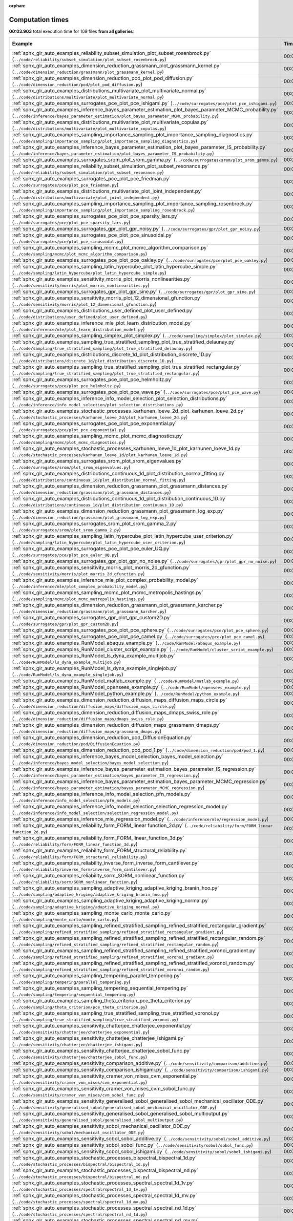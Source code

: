 
:orphan:

.. _sphx_glr_sg_execution_times:


Computation times
=================
**00:03.903** total execution time for 109 files **from all galleries**:

.. container::

  .. raw:: html

    <style scoped>
    <link href="https://cdnjs.cloudflare.com/ajax/libs/twitter-bootstrap/5.3.0/css/bootstrap.min.css" rel="stylesheet" />
    <link href="https://cdn.datatables.net/1.13.6/css/dataTables.bootstrap5.min.css" rel="stylesheet" />
    </style>
    <script src="https://code.jquery.com/jquery-3.7.0.js"></script>
    <script src="https://cdn.datatables.net/1.13.6/js/jquery.dataTables.min.js"></script>
    <script src="https://cdn.datatables.net/1.13.6/js/dataTables.bootstrap5.min.js"></script>
    <script type="text/javascript" class="init">
    $(document).ready( function () {
        $('table.sg-datatable').DataTable({order: [[1, 'desc']]});
    } );
    </script>

  .. list-table::
   :header-rows: 1
   :class: table table-striped sg-datatable

   * - Example
     - Time
     - Mem (MB)
   * - :ref:`sphx_glr_auto_examples_reliability_subset_simulation_plot_subset_rosenbrock.py` (``../code/reliability/subset_simulation/plot_subset_rosenbrock.py``)
     - 00:03.836
     - 0.0
   * - :ref:`sphx_glr_auto_examples_dimension_reduction_grassmann_plot_grassmann_kernel.py` (``../code/dimension_reduction/grassmann/plot_grassmann_kernel.py``)
     - 00:00.026
     - 0.0
   * - :ref:`sphx_glr_auto_examples_dimension_reduction_pod_plot_pod_diffusion.py` (``../code/dimension_reduction/pod/plot_pod_diffusion.py``)
     - 00:00.003
     - 0.0
   * - :ref:`sphx_glr_auto_examples_distributions_multivariate_plot_multivariate_normal.py` (``../code/distributions/multivariate/plot_multivariate_normal.py``)
     - 00:00.002
     - 0.0
   * - :ref:`sphx_glr_auto_examples_surrogates_pce_plot_pce_ishigami.py` (``../code/surrogates/pce/plot_pce_ishigami.py``)
     - 00:00.001
     - 0.0
   * - :ref:`sphx_glr_auto_examples_inference_bayes_parameter_estimation_plot_bayes_parameter_MCMC_probability.py` (``../code/inference/bayes_parameter_estimation/plot_bayes_parameter_MCMC_probability.py``)
     - 00:00.001
     - 0.0
   * - :ref:`sphx_glr_auto_examples_distributions_multivariate_plot_multivariate_copulas.py` (``../code/distributions/multivariate/plot_multivariate_copulas.py``)
     - 00:00.001
     - 0.0
   * - :ref:`sphx_glr_auto_examples_sampling_importance_sampling_plot_importance_sampling_diagnostics.py` (``../code/sampling/importance_sampling/plot_importance_sampling_diagnostics.py``)
     - 00:00.001
     - 0.0
   * - :ref:`sphx_glr_auto_examples_inference_bayes_parameter_estimation_plot_bayes_parameter_IS_probability.py` (``../code/inference/bayes_parameter_estimation/plot_bayes_parameter_IS_probability.py``)
     - 00:00.001
     - 0.0
   * - :ref:`sphx_glr_auto_examples_surrogates_srom_plot_srom_gamma.py` (``../code/surrogates/srom/plot_srom_gamma.py``)
     - 00:00.001
     - 0.0
   * - :ref:`sphx_glr_auto_examples_reliability_subset_simulation_plot_subset_resonance.py` (``../code/reliability/subset_simulation/plot_subset_resonance.py``)
     - 00:00.001
     - 0.0
   * - :ref:`sphx_glr_auto_examples_surrogates_pce_plot_pce_friedman.py` (``../code/surrogates/pce/plot_pce_friedman.py``)
     - 00:00.001
     - 0.0
   * - :ref:`sphx_glr_auto_examples_distributions_multivariate_plot_joint_independent.py` (``../code/distributions/multivariate/plot_joint_independent.py``)
     - 00:00.001
     - 0.0
   * - :ref:`sphx_glr_auto_examples_sampling_importance_sampling_plot_importance_sampling_rosenbrock.py` (``../code/sampling/importance_sampling/plot_importance_sampling_rosenbrock.py``)
     - 00:00.001
     - 0.0
   * - :ref:`sphx_glr_auto_examples_surrogates_pce_plot_pce_sparsity_lars.py` (``../code/surrogates/pce/plot_pce_sparsity_lars.py``)
     - 00:00.001
     - 0.0
   * - :ref:`sphx_glr_auto_examples_surrogates_gpr_plot_gpr_noisy.py` (``../code/surrogates/gpr/plot_gpr_noisy.py``)
     - 00:00.001
     - 0.0
   * - :ref:`sphx_glr_auto_examples_surrogates_pce_plot_pce_sinusoidal.py` (``../code/surrogates/pce/plot_pce_sinusoidal.py``)
     - 00:00.001
     - 0.0
   * - :ref:`sphx_glr_auto_examples_sampling_mcmc_plot_mcmc_algorithm_comparison.py` (``../code/sampling/mcmc/plot_mcmc_algorithm_comparison.py``)
     - 00:00.001
     - 0.0
   * - :ref:`sphx_glr_auto_examples_surrogates_pce_plot_pce_oakley.py` (``../code/surrogates/pce/plot_pce_oakley.py``)
     - 00:00.001
     - 0.0
   * - :ref:`sphx_glr_auto_examples_sampling_latin_hypercube_plot_latin_hypercube_simple.py` (``../code/sampling/latin_hypercube/plot_latin_hypercube_simple.py``)
     - 00:00.001
     - 0.0
   * - :ref:`sphx_glr_auto_examples_sensitivity_morris_plot_morris_nonlinearities.py` (``../code/sensitivity/morris/plot_morris_nonlinearities.py``)
     - 00:00.001
     - 0.0
   * - :ref:`sphx_glr_auto_examples_surrogates_gpr_plot_gpr_sine.py` (``../code/surrogates/gpr/plot_gpr_sine.py``)
     - 00:00.001
     - 0.0
   * - :ref:`sphx_glr_auto_examples_sensitivity_morris_plot_12_dimensional_gfunction.py` (``../code/sensitivity/morris/plot_12_dimensional_gfunction.py``)
     - 00:00.001
     - 0.0
   * - :ref:`sphx_glr_auto_examples_distributions_user_defined_plot_user_defined.py` (``../code/distributions/user_defined/plot_user_defined.py``)
     - 00:00.001
     - 0.0
   * - :ref:`sphx_glr_auto_examples_inference_mle_plot_learn_distribution_model.py` (``../code/inference/mle/plot_learn_distribution_model.py``)
     - 00:00.001
     - 0.0
   * - :ref:`sphx_glr_auto_examples_sampling_simplex_plot_simplex.py` (``../code/sampling/simplex/plot_simplex.py``)
     - 00:00.001
     - 0.0
   * - :ref:`sphx_glr_auto_examples_sampling_true_stratified_sampling_plot_true_stratified_delaunay.py` (``../code/sampling/true_stratified_sampling/plot_true_stratified_delaunay.py``)
     - 00:00.001
     - 0.0
   * - :ref:`sphx_glr_auto_examples_distributions_discrete_1d_plot_distribution_discrete_1D.py` (``../code/distributions/discrete_1d/plot_distribution_discrete_1D.py``)
     - 00:00.001
     - 0.0
   * - :ref:`sphx_glr_auto_examples_sampling_true_stratified_sampling_plot_true_stratified_rectangular.py` (``../code/sampling/true_stratified_sampling/plot_true_stratified_rectangular.py``)
     - 00:00.001
     - 0.0
   * - :ref:`sphx_glr_auto_examples_surrogates_pce_plot_pce_helmholtz.py` (``../code/surrogates/pce/plot_pce_helmholtz.py``)
     - 00:00.001
     - 0.0
   * - :ref:`sphx_glr_auto_examples_surrogates_pce_plot_pce_wave.py` (``../code/surrogates/pce/plot_pce_wave.py``)
     - 00:00.001
     - 0.0
   * - :ref:`sphx_glr_auto_examples_inference_info_model_selection_plot_selection_distributions.py` (``../code/inference/info_model_selection/plot_selection_distributions.py``)
     - 00:00.001
     - 0.0
   * - :ref:`sphx_glr_auto_examples_stochastic_processes_karhunen_loeve_2d_plot_karhunen_loeve_2d.py` (``../code/stochastic_processes/karhunen_loeve_2d/plot_karhunen_loeve_2d.py``)
     - 00:00.001
     - 0.0
   * - :ref:`sphx_glr_auto_examples_surrogates_pce_plot_pce_exponential.py` (``../code/surrogates/pce/plot_pce_exponential.py``)
     - 00:00.001
     - 0.0
   * - :ref:`sphx_glr_auto_examples_sampling_mcmc_plot_mcmc_diagnostics.py` (``../code/sampling/mcmc/plot_mcmc_diagnostics.py``)
     - 00:00.001
     - 0.0
   * - :ref:`sphx_glr_auto_examples_stochastic_processes_karhunen_loeve_1d_plot_karhunen_loeve_1d.py` (``../code/stochastic_processes/karhunen_loeve_1d/plot_karhunen_loeve_1d.py``)
     - 00:00.001
     - 0.0
   * - :ref:`sphx_glr_auto_examples_surrogates_srom_plot_srom_eigenvalues.py` (``../code/surrogates/srom/plot_srom_eigenvalues.py``)
     - 00:00.001
     - 0.0
   * - :ref:`sphx_glr_auto_examples_distributions_continuous_1d_plot_distribution_normal_fitting.py` (``../code/distributions/continuous_1d/plot_distribution_normal_fitting.py``)
     - 00:00.001
     - 0.0
   * - :ref:`sphx_glr_auto_examples_dimension_reduction_grassmann_plot_grassmann_distances.py` (``../code/dimension_reduction/grassmann/plot_grassmann_distances.py``)
     - 00:00.001
     - 0.0
   * - :ref:`sphx_glr_auto_examples_distributions_continuous_1d_plot_distribution_continuous_1D.py` (``../code/distributions/continuous_1d/plot_distribution_continuous_1D.py``)
     - 00:00.001
     - 0.0
   * - :ref:`sphx_glr_auto_examples_dimension_reduction_grassmann_plot_grassmann_log_exp.py` (``../code/dimension_reduction/grassmann/plot_grassmann_log_exp.py``)
     - 00:00.001
     - 0.0
   * - :ref:`sphx_glr_auto_examples_surrogates_srom_plot_srom_gamma_2.py` (``../code/surrogates/srom/plot_srom_gamma_2.py``)
     - 00:00.001
     - 0.0
   * - :ref:`sphx_glr_auto_examples_sampling_latin_hypercube_plot_latin_hypercube_user_criterion.py` (``../code/sampling/latin_hypercube/plot_latin_hypercube_user_criterion.py``)
     - 00:00.001
     - 0.0
   * - :ref:`sphx_glr_auto_examples_surrogates_pce_plot_pce_euler_UQ.py` (``../code/surrogates/pce/plot_pce_euler_UQ.py``)
     - 00:00.001
     - 0.0
   * - :ref:`sphx_glr_auto_examples_surrogates_gpr_plot_gpr_no_noise.py` (``../code/surrogates/gpr/plot_gpr_no_noise.py``)
     - 00:00.001
     - 0.0
   * - :ref:`sphx_glr_auto_examples_sensitivity_morris_plot_morris_2d_gfunction.py` (``../code/sensitivity/morris/plot_morris_2d_gfunction.py``)
     - 00:00.001
     - 0.0
   * - :ref:`sphx_glr_auto_examples_inference_mle_plot_complex_probability_model.py` (``../code/inference/mle/plot_complex_probability_model.py``)
     - 00:00.001
     - 0.0
   * - :ref:`sphx_glr_auto_examples_sampling_mcmc_plot_mcmc_metropolis_hastings.py` (``../code/sampling/mcmc/plot_mcmc_metropolis_hastings.py``)
     - 00:00.001
     - 0.0
   * - :ref:`sphx_glr_auto_examples_dimension_reduction_grassmann_plot_grassmann_karcher.py` (``../code/dimension_reduction/grassmann/plot_grassmann_karcher.py``)
     - 00:00.001
     - 0.0
   * - :ref:`sphx_glr_auto_examples_surrogates_gpr_plot_gpr_custom2D.py` (``../code/surrogates/gpr/plot_gpr_custom2D.py``)
     - 00:00.001
     - 0.0
   * - :ref:`sphx_glr_auto_examples_surrogates_pce_plot_pce_sphere.py` (``../code/surrogates/pce/plot_pce_sphere.py``)
     - 00:00.001
     - 0.0
   * - :ref:`sphx_glr_auto_examples_surrogates_pce_plot_pce_camel.py` (``../code/surrogates/pce/plot_pce_camel.py``)
     - 00:00.001
     - 0.0
   * - :ref:`sphx_glr_auto_examples_RunModel_abaqus_example.py` (``../code/RunModel/abaqus_example.py``)
     - 00:00.000
     - 0.0
   * - :ref:`sphx_glr_auto_examples_RunModel_cluster_script_example.py` (``../code/RunModel/cluster_script_example.py``)
     - 00:00.000
     - 0.0
   * - :ref:`sphx_glr_auto_examples_RunModel_ls_dyna_example_multijob.py` (``../code/RunModel/ls_dyna_example_multijob.py``)
     - 00:00.000
     - 0.0
   * - :ref:`sphx_glr_auto_examples_RunModel_ls_dyna_example_singlejob.py` (``../code/RunModel/ls_dyna_example_singlejob.py``)
     - 00:00.000
     - 0.0
   * - :ref:`sphx_glr_auto_examples_RunModel_matlab_example.py` (``../code/RunModel/matlab_example.py``)
     - 00:00.000
     - 0.0
   * - :ref:`sphx_glr_auto_examples_RunModel_opensees_example.py` (``../code/RunModel/opensees_example.py``)
     - 00:00.000
     - 0.0
   * - :ref:`sphx_glr_auto_examples_RunModel_python_example.py` (``../code/RunModel/python_example.py``)
     - 00:00.000
     - 0.0
   * - :ref:`sphx_glr_auto_examples_dimension_reduction_diffusion_maps_diffusion_maps_circle.py` (``../code/dimension_reduction/diffusion_maps/diffusion_maps_circle.py``)
     - 00:00.000
     - 0.0
   * - :ref:`sphx_glr_auto_examples_dimension_reduction_diffusion_maps_dmaps_swiss_role.py` (``../code/dimension_reduction/diffusion_maps/dmaps_swiss_role.py``)
     - 00:00.000
     - 0.0
   * - :ref:`sphx_glr_auto_examples_dimension_reduction_diffusion_maps_grassmann_dmaps.py` (``../code/dimension_reduction/diffusion_maps/grassmann_dmaps.py``)
     - 00:00.000
     - 0.0
   * - :ref:`sphx_glr_auto_examples_dimension_reduction_pod_DiffusionEquation.py` (``../code/dimension_reduction/pod/DiffusionEquation.py``)
     - 00:00.000
     - 0.0
   * - :ref:`sphx_glr_auto_examples_dimension_reduction_pod_pod_1.py` (``../code/dimension_reduction/pod/pod_1.py``)
     - 00:00.000
     - 0.0
   * - :ref:`sphx_glr_auto_examples_inference_bayes_model_selection_bayes_model_selection.py` (``../code/inference/bayes_model_selection/bayes_model_selection.py``)
     - 00:00.000
     - 0.0
   * - :ref:`sphx_glr_auto_examples_inference_bayes_parameter_estimation_bayes_parameter_IS_regression.py` (``../code/inference/bayes_parameter_estimation/bayes_parameter_IS_regression.py``)
     - 00:00.000
     - 0.0
   * - :ref:`sphx_glr_auto_examples_inference_bayes_parameter_estimation_bayes_parameter_MCMC_regression.py` (``../code/inference/bayes_parameter_estimation/bayes_parameter_MCMC_regression.py``)
     - 00:00.000
     - 0.0
   * - :ref:`sphx_glr_auto_examples_inference_info_model_selection_pfn_models.py` (``../code/inference/info_model_selection/pfn_models.py``)
     - 00:00.000
     - 0.0
   * - :ref:`sphx_glr_auto_examples_inference_info_model_selection_selection_regression_model.py` (``../code/inference/info_model_selection/selection_regression_model.py``)
     - 00:00.000
     - 0.0
   * - :ref:`sphx_glr_auto_examples_inference_mle_regression_model.py` (``../code/inference/mle/regression_model.py``)
     - 00:00.000
     - 0.0
   * - :ref:`sphx_glr_auto_examples_reliability_form_FORM_linear function_2d.py` (``../code/reliability/form/FORM_linear function_2d.py``)
     - 00:00.000
     - 0.0
   * - :ref:`sphx_glr_auto_examples_reliability_form_FORM_linear_function_3d.py` (``../code/reliability/form/FORM_linear_function_3d.py``)
     - 00:00.000
     - 0.0
   * - :ref:`sphx_glr_auto_examples_reliability_form_FORM_structural_reliability.py` (``../code/reliability/form/FORM_structural_reliability.py``)
     - 00:00.000
     - 0.0
   * - :ref:`sphx_glr_auto_examples_reliability_inverse_form_inverse_form_cantilever.py` (``../code/reliability/inverse_form/inverse_form_cantilever.py``)
     - 00:00.000
     - 0.0
   * - :ref:`sphx_glr_auto_examples_reliability_sorm_SORM_nonlinear_function.py` (``../code/reliability/sorm/SORM_nonlinear_function.py``)
     - 00:00.000
     - 0.0
   * - :ref:`sphx_glr_auto_examples_sampling_adaptive_kriging_adaptive_kriging_branin_hoo.py` (``../code/sampling/adaptive_kriging/adaptive_kriging_branin_hoo.py``)
     - 00:00.000
     - 0.0
   * - :ref:`sphx_glr_auto_examples_sampling_adaptive_kriging_adaptive_kriging_normal.py` (``../code/sampling/adaptive_kriging/adaptive_kriging_normal.py``)
     - 00:00.000
     - 0.0
   * - :ref:`sphx_glr_auto_examples_sampling_monte_carlo_monte_carlo.py` (``../code/sampling/monte_carlo/monte_carlo.py``)
     - 00:00.000
     - 0.0
   * - :ref:`sphx_glr_auto_examples_sampling_refined_stratified_sampling_refined_stratified_rectangular_gradient.py` (``../code/sampling/refined_stratified_sampling/refined_stratified_rectangular_gradient.py``)
     - 00:00.000
     - 0.0
   * - :ref:`sphx_glr_auto_examples_sampling_refined_stratified_sampling_refined_stratified_rectangular_random.py` (``../code/sampling/refined_stratified_sampling/refined_stratified_rectangular_random.py``)
     - 00:00.000
     - 0.0
   * - :ref:`sphx_glr_auto_examples_sampling_refined_stratified_sampling_refined_stratified_voronoi_gradient.py` (``../code/sampling/refined_stratified_sampling/refined_stratified_voronoi_gradient.py``)
     - 00:00.000
     - 0.0
   * - :ref:`sphx_glr_auto_examples_sampling_refined_stratified_sampling_refined_stratified_voronoi_random.py` (``../code/sampling/refined_stratified_sampling/refined_stratified_voronoi_random.py``)
     - 00:00.000
     - 0.0
   * - :ref:`sphx_glr_auto_examples_sampling_tempering_parallel_tempering.py` (``../code/sampling/tempering/parallel_tempering.py``)
     - 00:00.000
     - 0.0
   * - :ref:`sphx_glr_auto_examples_sampling_tempering_sequential_tempering.py` (``../code/sampling/tempering/sequential_tempering.py``)
     - 00:00.000
     - 0.0
   * - :ref:`sphx_glr_auto_examples_sampling_theta_criterion_pce_theta_criterion.py` (``../code/sampling/theta_criterion/pce_theta_criterion.py``)
     - 00:00.000
     - 0.0
   * - :ref:`sphx_glr_auto_examples_sampling_true_stratified_sampling_true_stratified_voronoi.py` (``../code/sampling/true_stratified_sampling/true_stratified_voronoi.py``)
     - 00:00.000
     - 0.0
   * - :ref:`sphx_glr_auto_examples_sensitivity_chatterjee_chatterjee_exponential.py` (``../code/sensitivity/chatterjee/chatterjee_exponential.py``)
     - 00:00.000
     - 0.0
   * - :ref:`sphx_glr_auto_examples_sensitivity_chatterjee_chatterjee_ishigami.py` (``../code/sensitivity/chatterjee/chatterjee_ishigami.py``)
     - 00:00.000
     - 0.0
   * - :ref:`sphx_glr_auto_examples_sensitivity_chatterjee_chatterjee_sobol_func.py` (``../code/sensitivity/chatterjee/chatterjee_sobol_func.py``)
     - 00:00.000
     - 0.0
   * - :ref:`sphx_glr_auto_examples_sensitivity_comparison_additive.py` (``../code/sensitivity/comparison/additive.py``)
     - 00:00.000
     - 0.0
   * - :ref:`sphx_glr_auto_examples_sensitivity_comparison_ishigami.py` (``../code/sensitivity/comparison/ishigami.py``)
     - 00:00.000
     - 0.0
   * - :ref:`sphx_glr_auto_examples_sensitivity_cramer_von_mises_cvm_exponential.py` (``../code/sensitivity/cramer_von_mises/cvm_exponential.py``)
     - 00:00.000
     - 0.0
   * - :ref:`sphx_glr_auto_examples_sensitivity_cramer_von_mises_cvm_sobol_func.py` (``../code/sensitivity/cramer_von_mises/cvm_sobol_func.py``)
     - 00:00.000
     - 0.0
   * - :ref:`sphx_glr_auto_examples_sensitivity_generalised_sobol_generalised_sobol_mechanical_oscillator_ODE.py` (``../code/sensitivity/generalised_sobol/generalised_sobol_mechanical_oscillator_ODE.py``)
     - 00:00.000
     - 0.0
   * - :ref:`sphx_glr_auto_examples_sensitivity_generalised_sobol_generalised_sobol_multioutput.py` (``../code/sensitivity/generalised_sobol/generalised_sobol_multioutput.py``)
     - 00:00.000
     - 0.0
   * - :ref:`sphx_glr_auto_examples_sensitivity_sobol_mechanical_oscillator_ODE.py` (``../code/sensitivity/sobol/mechanical_oscillator_ODE.py``)
     - 00:00.000
     - 0.0
   * - :ref:`sphx_glr_auto_examples_sensitivity_sobol_sobol_additive.py` (``../code/sensitivity/sobol/sobol_additive.py``)
     - 00:00.000
     - 0.0
   * - :ref:`sphx_glr_auto_examples_sensitivity_sobol_sobol_func.py` (``../code/sensitivity/sobol/sobol_func.py``)
     - 00:00.000
     - 0.0
   * - :ref:`sphx_glr_auto_examples_sensitivity_sobol_sobol_ishigami.py` (``../code/sensitivity/sobol/sobol_ishigami.py``)
     - 00:00.000
     - 0.0
   * - :ref:`sphx_glr_auto_examples_stochastic_processes_bispectral_bispectral_1d.py` (``../code/stochastic_processes/bispectral/bispectral_1d.py``)
     - 00:00.000
     - 0.0
   * - :ref:`sphx_glr_auto_examples_stochastic_processes_bispectral_bispectral_nd.py` (``../code/stochastic_processes/bispectral/bispectral_nd.py``)
     - 00:00.000
     - 0.0
   * - :ref:`sphx_glr_auto_examples_stochastic_processes_spectral_spectral_1d_1v.py` (``../code/stochastic_processes/spectral/spectral_1d_1v.py``)
     - 00:00.000
     - 0.0
   * - :ref:`sphx_glr_auto_examples_stochastic_processes_spectral_spectral_1d_mv.py` (``../code/stochastic_processes/spectral/spectral_1d_mv.py``)
     - 00:00.000
     - 0.0
   * - :ref:`sphx_glr_auto_examples_stochastic_processes_spectral_spectral_nd_1d.py` (``../code/stochastic_processes/spectral/spectral_nd_1d.py``)
     - 00:00.000
     - 0.0
   * - :ref:`sphx_glr_auto_examples_stochastic_processes_spectral_spectral_nd_mv.py` (``../code/stochastic_processes/spectral/spectral_nd_mv.py``)
     - 00:00.000
     - 0.0
   * - :ref:`sphx_glr_auto_examples_stochastic_processes_translation_translation.py` (``../code/stochastic_processes/translation/translation.py``)
     - 00:00.000
     - 0.0
   * - :ref:`sphx_glr_auto_examples_surrogates_gpr_gpr_constraints.py` (``../code/surrogates/gpr/gpr_constraints.py``)
     - 00:00.000
     - 0.0
   * - :ref:`sphx_glr_auto_examples_surrogates_pce_pce_robot_arm.py` (``../code/surrogates/pce/pce_robot_arm.py``)
     - 00:00.000
     - 0.0
   * - :ref:`sphx_glr_auto_examples_transformations_nataf_nataf.py` (``../code/transformations/nataf/nataf.py``)
     - 00:00.000
     - 0.0
